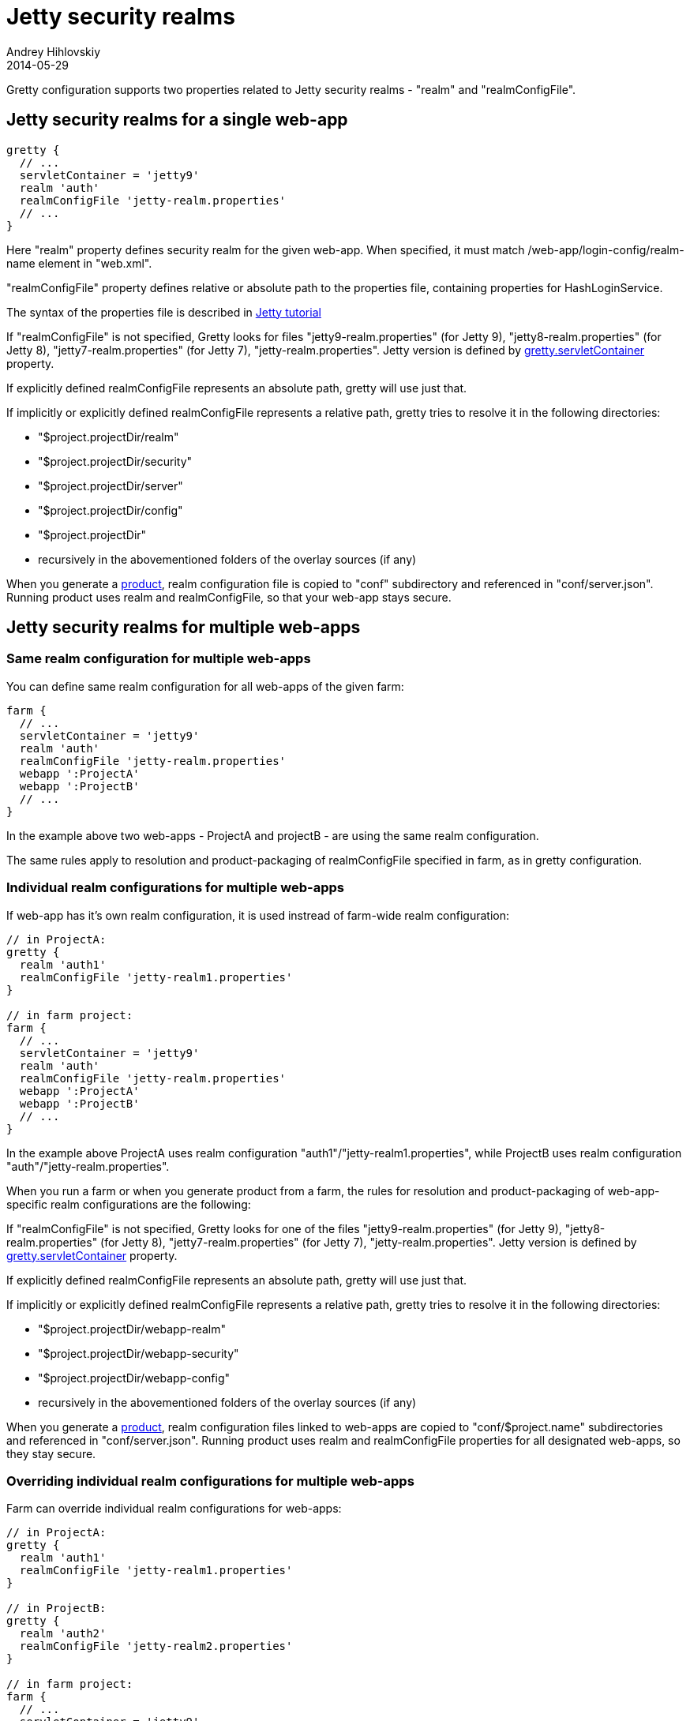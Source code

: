 = Jetty security realms
Andrey Hihlovskiy
2014-05-29
:sectanchors:
:jbake-type: page
:jbake-status: published

Gretty configuration supports two properties related to Jetty security realms - "realm" and "realmConfigFile".

== Jetty security realms for a single web-app

[source,groovy]
----
gretty {
  // ...
  servletContainer = 'jetty9'
  realm 'auth'
  realmConfigFile 'jetty-realm.properties'
  // ...
}
----

Here "realm" property defines security realm for the given web-app. When specified, it must match /web-app/login-config/realm-name element in "web.xml".

"realmConfigFile" property defines relative or absolute path to the properties file, containing properties for HashLoginService.

The syntax of the properties file is described in http://wiki.eclipse.org/Jetty/Tutorial/Realms[Jetty tutorial]

If "realmConfigFile" is not specified, Gretty looks for files "jetty9-realm.properties" (for Jetty 9), "jetty8-realm.properties" (for Jetty 8), "jetty7-realm.properties" (for Jetty 7), "jetty-realm.properties". Jetty version is defined by link:Gretty-configuration.html#_servletcontainer[gretty.servletContainer] property.

If explicitly defined realmConfigFile represents an absolute path, gretty will use just that.

If implicitly or explicitly defined realmConfigFile represents a relative path, gretty tries to resolve it in the following directories:

* "$project.projectDir/realm"
* "$project.projectDir/security"
* "$project.projectDir/server"
* "$project.projectDir/config"
* "$project.projectDir"
* recursively in the abovementioned folders of the overlay sources (if any)

When you generate a link:Product-generation.html[product], realm configuration file is copied to "conf" subdirectory and referenced in "conf/server.json". Running product uses realm and realmConfigFile, so that your web-app stays secure.

== Jetty security realms for multiple web-apps

=== Same realm configuration for multiple web-apps

You can define same realm configuration for all web-apps of the given farm:

[source,groovy]
----
farm {
  // ...
  servletContainer = 'jetty9'
  realm 'auth'
  realmConfigFile 'jetty-realm.properties'
  webapp ':ProjectA'
  webapp ':ProjectB'
  // ...
}
----

In the example above two web-apps - ProjectA and projectB - are using the same realm configuration.

The same rules apply to resolution and product-packaging of realmConfigFile specified in farm, as in gretty configuration.

=== Individual realm configurations for multiple web-apps

If web-app has it's own realm configuration, it is used instread of farm-wide realm configuration:

[source,groovy]
----
// in ProjectA:
gretty {
  realm 'auth1'
  realmConfigFile 'jetty-realm1.properties'
}

// in farm project:
farm {
  // ...
  servletContainer = 'jetty9'
  realm 'auth'
  realmConfigFile 'jetty-realm.properties'
  webapp ':ProjectA'
  webapp ':ProjectB'
  // ...
}
----

In the example above ProjectA uses realm configuration "auth1"/"jetty-realm1.properties", while ProjectB uses realm configuration "auth"/"jetty-realm.properties".

When you run a farm or when you generate product from a farm, the rules for resolution and product-packaging of web-app-specific realm configurations are the following:

If "realmConfigFile" is not specified, Gretty looks for one of the files "jetty9-realm.properties" (for Jetty 9), "jetty8-realm.properties" (for Jetty 8), "jetty7-realm.properties" (for Jetty 7), "jetty-realm.properties". Jetty version is defined by link:Gretty-configuration.html#_servletcontainer[gretty.servletContainer] property.

If explicitly defined realmConfigFile represents an absolute path, gretty will use just that.

If implicitly or explicitly defined realmConfigFile represents a relative path, gretty tries to resolve it in the following directories:

* "$project.projectDir/webapp-realm"
* "$project.projectDir/webapp-security"
* "$project.projectDir/webapp-config"
* recursively in the abovementioned folders of the overlay sources (if any)

When you generate a link:Product-generation.html[product], realm configuration files linked to web-apps are copied to "conf/$project.name" subdirectories and referenced in "conf/server.json". Running product uses realm and realmConfigFile properties for all designated web-apps, so they stay secure.

=== Overriding individual realm configurations for multiple web-apps

Farm can override individual realm configurations for web-apps:

[source,groovy]
----
// in ProjectA:
gretty {
  realm 'auth1'
  realmConfigFile 'jetty-realm1.properties'
}

// in ProjectB:
gretty {
  realm 'auth2'
  realmConfigFile 'jetty-realm2.properties'
}

// in farm project:
farm {
  // ...
  servletContainer = 'jetty9'
  realm 'auth'
  realmConfigFile 'jetty-realm.properties'
  webapp ':ProjectA', realm: 'auth3', realmConfigFile: 'jetty-realm3.properties'
  webapp ':ProjectB'
  webapp ':ProjectC'
  // ...
}
----

In the example above ProjectA uses realm configuration "auth3"/"jetty-realm3.properties", while ProjectB uses realm configuration "auth2"/"jetty-realm2.properties" and ProjectC uses realm configuration "auth"/"jetty-realm.properties".

Gretty contains example programs, demonstrating use of Jetty security realms:

* https://github.com/akhikhl/gretty/tree/master/examples/secureGretty
* https://github.com/akhikhl/gretty/tree/master/examples/farmSecure
* https://github.com/akhikhl/gretty/tree/master/examples/spring-boot-farm-secure

